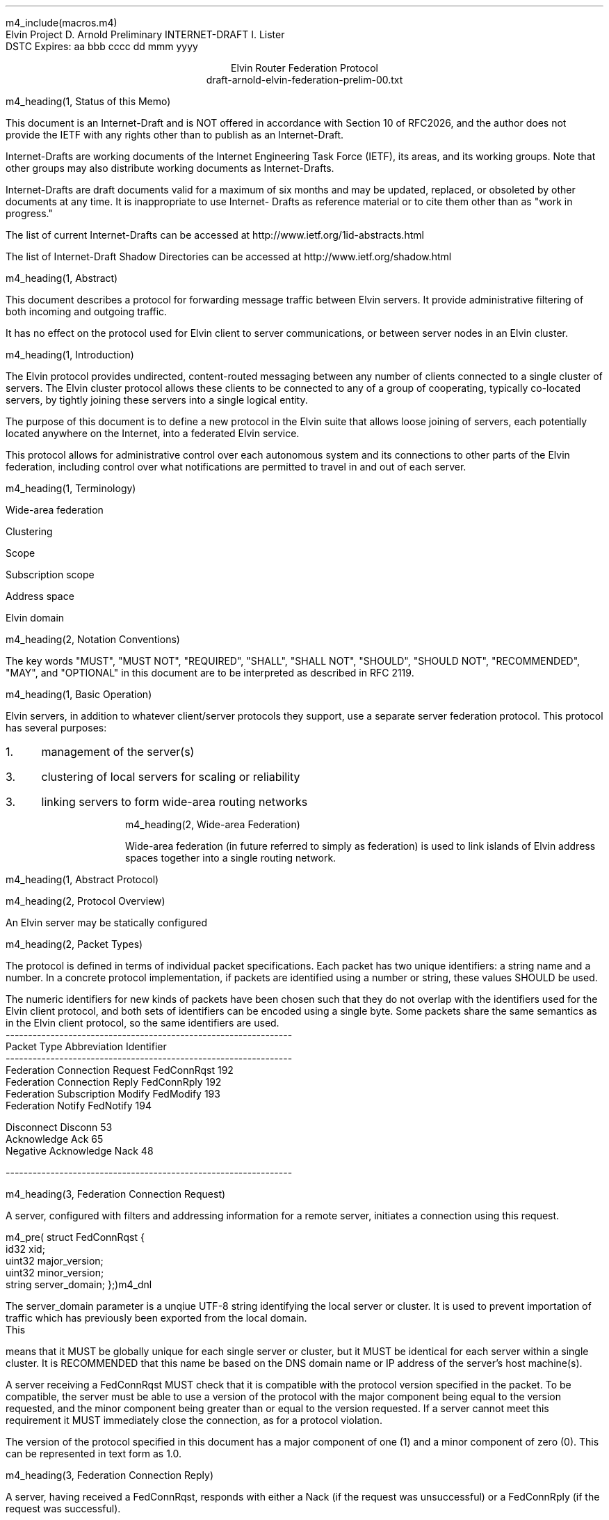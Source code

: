 m4_include(macros.m4)
.pl 10.0i
.po 0
.ll 7.2i
.lt 7.2i
.nr LL 7.2i
.nr LT 7.2i
.ds LF Arnold
.ds RF PUTFFHERE[Page %]
.ds CF Expires in 6 months
.ds LH Internet Draft
.ds RH _date_
.ds CH Elvin
.hy 0
.ad l
.in 0
Elvin Project                                                  D. Arnold
Preliminary INTERNET-DRAFT                                     I. Lister
                                                                    DSTC
Expires: aa bbb cccc                                         dd mmm yyyy

.ce
Elvin Router Federation Protocol
.ce
draft-arnold-elvin-federation-prelim-00.txt

m4_heading(1, Status of this Memo)

This document is an Internet-Draft and is NOT offered in accordance
with Section 10 of RFC2026, and the author does not provide the IETF
with any rights other than to publish as an Internet-Draft.

Internet-Drafts are working documents of the Internet Engineering Task
Force (IETF), its areas, and its working groups.  Note that other
groups may also distribute working documents as Internet-Drafts.

Internet-Drafts are draft documents valid for a maximum of six months
and may be updated, replaced, or obsoleted by other documents at any
time.  It is inappropriate to use Internet- Drafts as reference
material or to cite them other than as "work in progress."

The list of current Internet-Drafts can be accessed at
http://www.ietf.org/1id-abstracts.html

The list of Internet-Draft Shadow Directories can be accessed at
http://www.ietf.org/shadow.html


m4_heading(1, Abstract)

This document describes a protocol for forwarding message traffic
between Elvin servers.  It provide administrative filtering of both
incoming and outgoing traffic.

It has no effect on the protocol used for Elvin client to server
communications, or between server nodes in an Elvin cluster.

m4_heading(1, Introduction)

The Elvin protocol provides undirected, content-routed messaging
between any number of clients connected to a single cluster of
servers. The Elvin cluster protocol allows these clients to be
connected to any of a group of cooperating, typically co-located
servers, by tightly joining these servers into a single logical
entity.

The purpose of this document is to define a new protocol in the Elvin
suite that allows loose joining of servers, each potentially located
anywhere on the Internet, into a federated Elvin service.

This protocol allows for administrative control over each autonomous
system and its connections to other parts of the Elvin federation,
including control over what notifications are permitted to travel in
and out of each server.

m4_heading(1, Terminology)

Wide-area federation

Clustering

Scope

Subscription scope

Address space

Elvin domain

m4_heading(2, Notation Conventions)

The key words "MUST", "MUST NOT", "REQUIRED", "SHALL", "SHALL NOT",
"SHOULD", "SHOULD NOT", "RECOMMENDED", "MAY", and "OPTIONAL" in this
document are to be interpreted as described in RFC 2119.


m4_heading(1, Basic Operation)

Elvin servers, in addition to whatever client/server protocols they
support, use a separate server federation protocol.  This protocol has
several purposes:
.IP 1. 3
management of the server(s)
.IP 3. 3
clustering of local servers for scaling or reliability
.IP 3. 3
linking servers to form wide-area routing networks


m4_heading(2, Wide-area Federation)

Wide-area federation (in future referred to simply as federation) is
used to link islands of Elvin address spaces together into a single
routing network.  

m4_heading(1, Abstract Protocol)

m4_heading(2, Protocol Overview)

An Elvin server may be statically configured 

m4_heading(2, Packet Types)

The protocol is defined in terms of individual packet specifications.
Each packet has two unique identifiers: a string name and a number.
In a concrete protocol implementation, if packets are identified using
a number or string, these values SHOULD be used.

The numeric identifiers for new kinds of packets have been chosen such
that they do not overlap with the identifiers used for the Elvin
client protocol, and both sets of identifiers can be encoded using a
single byte. Some packets share the same semantics as in the Elvin
client protocol, so the same identifiers are used.

.KS
.nf 
  ----------------------------------------------------------------
  Packet Type                     Abbreviation         Identifier
  ----------------------------------------------------------------
  Federation Connection Request   FedConnRqst             192
  Federation Connection Reply     FedConnRply             192
  Federation Subscription Modify  FedModify               193
  Federation Notify               FedNotify               194

  Disconnect                      Disconn                  53
  Acknowledge                     Ack                      65
  Negative Acknowledge            Nack                     48
  
  ----------------------------------------------------------------
.fi
.KE


m4_heading(3, Federation Connection Request)

A server, configured with filters and addressing information for a
remote server, initiates a connection using this request.

m4_pre(
struct FedConnRqst {
  id32 xid;  
  uint32 major_version;
  uint32 minor_version;
  string server_domain;
};)m4_dnl

The server_domain parameter is a unqiue UTF-8 string identifying the
local server or cluster.  It is used to prevent importation of traffic
which has previously been exported from the local domain.  This means
that it MUST be globally unique for each single server or cluster, but
it MUST be identical for each server within a single cluster.  It is
RECOMMENDED that this name be based on the DNS domain name or IP address
of the server's host machine(s).

A server receiving a FedConnRqst MUST check that it is compatible with
the protocol version specified in the packet. To be compatible, the
server must be able to use a version of the protocol with the major
component being equal to the version requested, and the minor
component being greater than or equal to the version requested. If a
server cannot meet this requirement it MUST immediately close the
connection, as for a protocol violation.

The version of the protocol specified in this document has a major
component of one (1) and a minor component of zero (0). This can be
represented in text form as 1.0.

m4_heading(3, Federation Connection Reply)

A server, having received a FedConnRqst, responds with either a Nack (if
the request was unsuccessful) or a FedConnRply (if the request was
successful).

m4_pre(
struct FedConnRply {
  id32 xid;
  string server_domain;
};)m4_dnl

m4_heading(3, Federation Subscription Modify)

Each of the linked servers may optionally provide a compiled Elvin
subscription expression, known as the pull_filter, describing the
traffic requested by clients of the local server. Either of the linked
servers may request a modification of their registered pull_filter at
any time during the life of the connection, by sending a FedModify.

m4_pre(
struct FedModify {
  id32 xid;
  SubAST pull_filter;
};)m4_dnl

The pull_filter MAY NOT exactly reflect the subscription database of the
sender; for example it MAY be made more general to minimise updates caused
by minor changes to the local subscription database, and/or it MAY be made
more specific to prevent importation of notifications known to be unwanted
(despite matching local subscriptions).

The receiving server MUST process the request, and return either an
Ack or a Nack, depending on the validity of the SubAST.


m4_heading(3, Federation Notify)

Notification traffic is sent between the servers using the FedNotify
packet.  

m4_pre(
struct FedNotify {
  NameValue attributes[];
  boolean deliver_insecure;
  Keys keys;
  string routing[];
};)m4_dnl

The routing list consists of the unique signatures of domains
that have previously seen this packet.  For those servers with
multiple federation links, packets MUST NOT be forwarded through links whose
registered signature is already present in the routing hash.

Before forwarding a FedNotify, a server MUST insert its own signature
into the routing list to prevent it being delivered again.  However,
if a notification is received where the routing list contains the
signature of the receiving server, it MUST be silently dropped.

A server SHOULD NOT forward a FedNotify to a server that has not
requested it i.e. a notification that does not match the server's most
recently positively acknowledged pull_filter.

A server MAY choose to not forward a FedNotify to a server that has
requested it (i.e. a notification that matches the server's most
recently positively acknowledged pull_filter). Some cases in which a
server might choose to do this are if the server or its network
connections are overloaded, or if it has been configured not to send
this type of notification.


m4_heading(2, Configuration)

It is beyond the scope of this document to describe how implementations
may be configured to control the flow of notifications between servers,
but there are some important points for implementers and administrators
to consider.

The Elvin federation protocol assumes a that federation links are
configured to form a spanning tree. This means that for any given pair
of servers there is only one possible route for any given notification
to travel from one server to the other.

Future revisions of the protocol may provide for automatic detection
or configuration.



.KS
.ti 0
.NH 1
CONTACT
.ft
.in 3

Author's Address

.nf
David Arnold
Ian Lister

Distributed Systems Technology Centre
Level7, General Purpose South
Staff House Road
University of Queensland
St Lucia QLD 4072
Australia

Phone:  +617 3365 4310
Fax:    +617 3365 4311
Email:  elvin@dstc.edu.au
.fi
.KE

.KS
.ti 0
.NH 1
FULL COPYRIGHT STATEMENT
.ft
.in 3

Copyright (C) The Internet Society (1999).  All Rights Reserved.

This document and translations of it may be copied and furnished to
others, and derivative works that comment on or otherwise explain it
or assist in its implmentation may be prepared, copied, published and
distributed, in whole or in part, without restriction of any kind,
provided that the above copyright notice and this paragraph are
included on all such copies and derivative works.  However, this
document itself may not be modified in any way, such as by removing
the copyright notice or references to the Internet Society or other
Internet organizations, except as needed for the purpose of
developing Internet standards in which case the procedures for
copyrights defined in the Internet Standards process must be
followed, or as required to translate it into languages other than
English.

The limited permissions granted above are perpetual and will not be
revoked by the Internet Society or its successors or assigns.

This document and the information contained herein is provided on an
"AS IS" basis and THE INTERNET SOCIETY AND THE INTERNET ENGINEERING
TASK FORCE DISCLAIMS ALL WARRANTIES, EXPRESS OR IMPLIED, INCLUDING
BUT NOT LIMITED TO ANY WARRANTY THAT THE USE OF THE INFORMATION
HEREIN WILL NOT INFRINGE ANY RIGHTS OR ANY IMPLIED WARRANTIES OF
MERCHANTABILITY OR FITNESS FOR A PARTICULAR PURPOSE."
.KE

